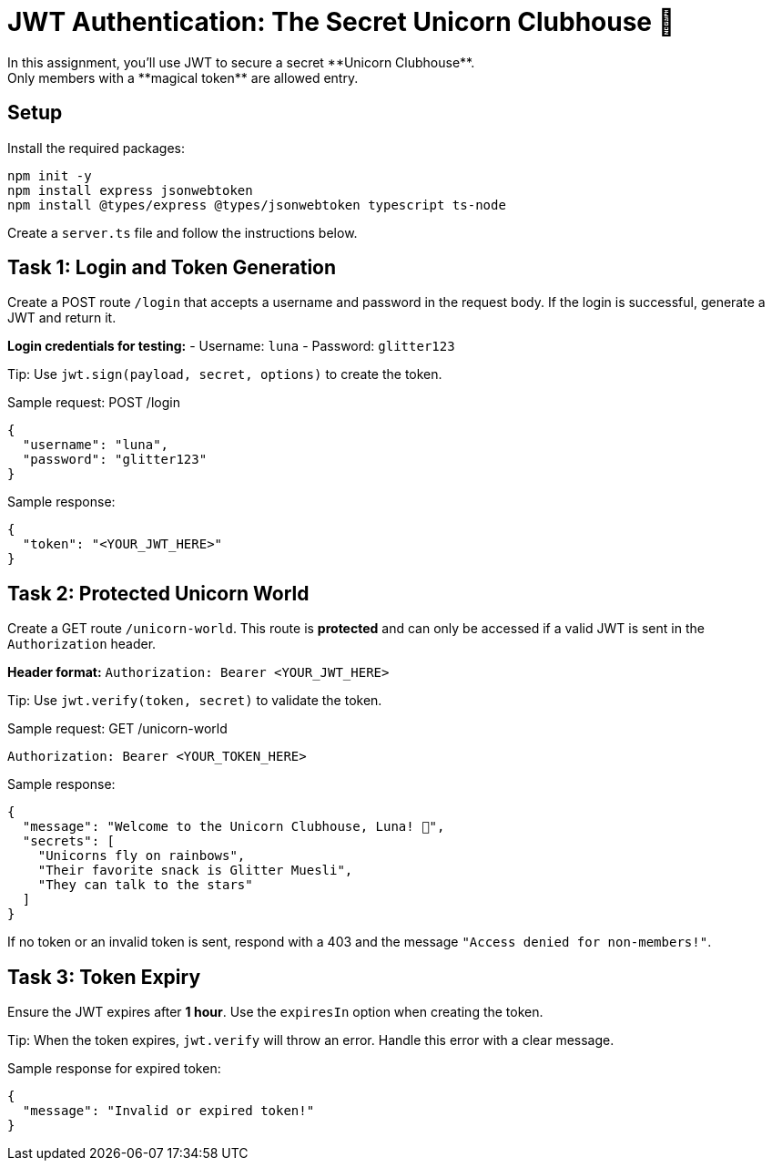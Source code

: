 = JWT Authentication: The Secret Unicorn Clubhouse 🦄
In this assignment, you'll use JWT to secure a secret **Unicorn Clubhouse**.
Only members with a **magical token** are allowed entry.
== Setup
Install the required packages:
[source, bash]
----
npm init -y
npm install express jsonwebtoken
npm install @types/express @types/jsonwebtoken typescript ts-node
----

Create a `server.ts` file and follow the instructions below.

== Task 1: Login and Token Generation

Create a POST route `/login` that accepts a username and password in the request body.
If the login is successful, generate a JWT and return it.

*Login credentials for testing:*
- Username: `luna`
- Password: `glitter123`

Tip: Use `jwt.sign(payload, secret, options)` to create the token.

Sample request:
POST /login
[source, json]
----
{
  "username": "luna",
  "password": "glitter123"
}
----

Sample response:
[source, json]
----
{
  "token": "<YOUR_JWT_HERE>"
}
----

== Task 2: Protected Unicorn World

Create a GET route `/unicorn-world`.
This route is **protected** and can only be accessed if a valid JWT is sent in the `Authorization` header.

*Header format:*
`Authorization: Bearer <YOUR_JWT_HERE>`

Tip: Use `jwt.verify(token, secret)` to validate the token.

Sample request: GET /unicorn-world
[source, bash]
----
Authorization: Bearer <YOUR_TOKEN_HERE>
----

Sample response:
[source, json]
----
{
  "message": "Welcome to the Unicorn Clubhouse, Luna! 🦄",
  "secrets": [
    "Unicorns fly on rainbows",
    "Their favorite snack is Glitter Muesli",
    "They can talk to the stars"
  ]
}
----

If no token or an invalid token is sent, respond with a 403 and the message `"Access denied for non-members!"`.

== Task 3: Token Expiry

Ensure the JWT expires after **1 hour**.
Use the `expiresIn` option when creating the token.

Tip: When the token expires, `jwt.verify` will throw an error. Handle this error with a clear message.

Sample response for expired token:
[source, json]
----
{
  "message": "Invalid or expired token!"
}
----
